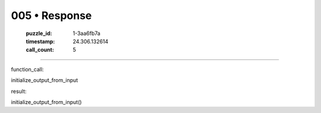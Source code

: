 005 • Response
==============

   :puzzle_id: 1-3aa6fb7a
   :timestamp: 24.306.132614
   :call_count: 5



====

function_call:

initialize_output_from_input

result:

initialize_output_from_input()


.. seealso::

   - :doc:`005-history`
   - :doc:`005-prompt`

